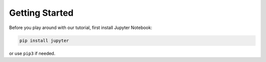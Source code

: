 ***************
Getting Started
***************

Before you play around with our tutorial, first install Jupyter Notebook:

.. code:: bash

    pip install jupyter

or use ``pip3`` if needed.
